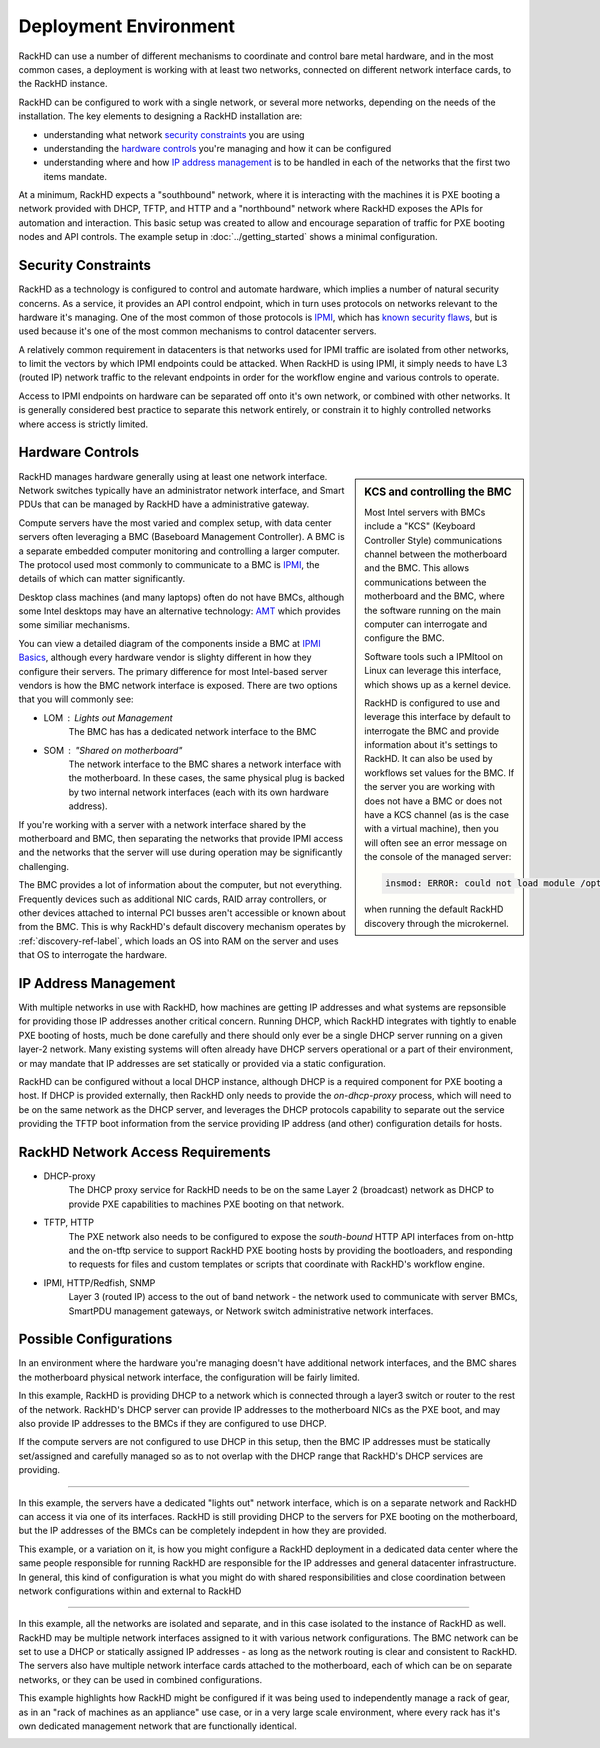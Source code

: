 Deployment Environment
=======================================

RackHD can use a number of different mechanisms to coordinate and control
bare metal hardware, and in the most common cases, a deployment is working with
at least two networks, connected on different network interface cards, to the
RackHD instance.

RackHD can be configured to work with a single network, or several more networks,
depending on the needs of the installation. The key elements to designing a RackHD
installation are:

- understanding what network `security constraints`_ you are using
- understanding the `hardware controls`_ you're managing and how it can be configured
- understanding where and how `IP address management`_ is to be handled in each of the networks
  that the first two items mandate.

.. image:: ../_static/vagrant_setup.jpg
   :height: 200
   :align: right

At a minimum, RackHD expects a "southbound" network, where it is interacting with
the machines it is PXE booting a network provided with DHCP, TFTP, and HTTP and
a "northbound" network where RackHD exposes the APIs for automation and interaction.
This basic setup was created to allow and encourage separation of traffic for
PXE booting nodes and API controls. The example setup in :doc:`../getting_started`
shows a minimal configuration.

Security Constraints
----------------------

RackHD as a technology is configured to control and automate hardware, which implies
a number of natural security concerns. As a service, it provides an API control
endpoint, which in turn uses protocols on networks relevant to the hardware it's
managing. One of the most common of those protocols is `IPMI`_, which has
`known security flaws`_, but is used because it's one of the most common mechanisms to
control datacenter servers.

A relatively common requirement in datacenters is that networks used for IPMI traffic
are isolated from other networks, to limit the vectors by which IPMI endpoints
could be attacked. When RackHD is using IPMI, it simply needs to have L3 (routed IP)
network traffic to the relevant endpoints in order for the workflow engine and
various controls to operate.

Access to IPMI endpoints on hardware can be separated off onto it's own network, or
combined with other networks. It is generally considered best practice to separate
this network entirely, or constrain it to highly controlled networks where access
is strictly limited.

.. _IPMI: https://en.wikipedia.org/wiki/Intelligent_Platform_Management_Interface
.. _known security flaws: https://community.rapid7.com/community/metasploit/blog/2013/07/02/a-penetration-testers-guide-to-ipmi

Hardware Controls
------------------

.. sidebar:: KCS and controlling the BMC

    Most Intel servers with BMCs include a "KCS" (Keyboard Controller Style)
    communications channel between the motherboard and the BMC. This
    allows communications between the motherboard and the BMC, where the
    software running on the main computer can interrogate and configure the BMC.

    Software tools such a IPMItool on Linux can leverage this interface, which
    shows up as a kernel device.

    RackHD is configured to use and leverage this interface by default to
    interrogate the BMC and provide information about it's settings to RackHD.
    It can also be used by workflows set values for the BMC. If the server you
    are working with does not have a BMC or does not have a KCS channel (as is
    the case with a virtual machine), then you will often see an error message
    on the console of the managed server:

    .. code::

        insmod: ERROR: could not load module /opt/drivers/ipmi_msghandler.ks: No such file or directory

    when running the default RackHD discovery through the microkernel.

RackHD manages hardware generally using at least one network interface. Network
switches typically have an administrator network interface, and Smart PDUs that
can be managed by RackHD have a administrative gateway.

Compute servers have the most varied and complex setup, with data center servers often
leveraging a BMC (Baseboard Management Controller). A BMC is a separate embedded
computer monitoring and controlling a larger computer. The
protocol used most commonly to communicate to a BMC is `IPMI`_, the details of which
can matter significantly.

Desktop class machines (and many laptops) often do not have BMCs,
although some Intel desktops may have an alternative technology: `AMT`_ which provides
some similiar mechanisms.

You can view a detailed diagram of the components inside a BMC at `IPMI Basics`_,
although every hardware vendor is slighty different in how they configure their servers.
The primary difference for most Intel-based server vendors is how the BMC network
interface is exposed. There are two options that you will commonly see:

* LOM : Lights out Management
    The BMC has has a dedicated network interface to the BMC
* SOM : "Shared on motherboard"
    The network interface to the BMC shares a network interface with the motherboard.
    In these cases, the same physical plug is backed by two internal network interfaces
    (each with its own hardware address).

If you're working with a server with a network interface shared by the motherboard and BMC,
then separating the networks that provide IPMI access and the networks that the server
will use during operation may be significantly challenging.

The BMC provides a lot of information about the computer, but not everything.
Frequently devices such as additional NIC cards, RAID array controllers, or
other devices attached to internal PCI busses aren't accessible or known about
from the BMC. This is why RackHD's default discovery mechanism operates by
:ref:`discovery-ref-label`, which loads an OS into RAM on the server and uses that
OS to interrogate the hardware.

.. _IPMI Basics: https://www.thomas-krenn.com/en/wiki/IPMI_Basics
.. _AMT: https://en.wikipedia.org/wiki/Intel_Active_Management_Technology


IP Address Management
----------------------

With multiple networks in use with RackHD, how machines are getting IP addresses
and what systems are repsonsible for providing those IP addresses another
critical concern. Running DHCP, which RackHD integrates with tightly to enable
PXE booting of hosts, much be done carefully and there should only ever be a
single DHCP server running on a given layer-2 network. Many existing systems
will often already have DHCP servers operational or a part of their environment,
or may mandate that IP addresses are set statically or provided via a static
configuration.

RackHD can be configured without a local DHCP instance, although DHCP is a
required component for PXE booting a host. If DHCP is provided externally,
then RackHD only needs to provide the `on-dhcp-proxy` process, which will need
to be on the same network as the DHCP server, and leverages the DHCP protocols
capability to separate out the service providing the TFTP boot information
from the service providing IP address (and other) configuration details for
hosts.

RackHD Network Access Requirements
------------------------------------

- DHCP-proxy
    The DHCP proxy service for RackHD needs to be on the same Layer 2 (broadcast)
    network as DHCP to provide PXE capabilities to machines PXE booting on that
    network.

- TFTP, HTTP
    The PXE network also needs to be configured to expose the `south-bound` HTTP
    API interfaces from on-http and the on-tftp service to support RackHD PXE
    booting hosts by providing the bootloaders, and responding to requests for
    files and custom templates or scripts that coordinate with RackHD's workflow
    engine.

- IPMI, HTTP/Redfish, SNMP
    Layer 3 (routed IP) access to the out of band network - the network used to
    communicate with server BMCs, SmartPDU management gateways, or Network switch
    administrative network interfaces.



Possible Configurations
--------------------------------

In an environment where the hardware you're managing doesn't have additional
network interfaces, and the BMC shares the motherboard physical network
interface, the configuration will be fairly limited.

.. image:: ../_static/shared_everything.png
   :align: left

In this example, RackHD is providing DHCP to a network which is connected
through a layer3 switch or router to the rest of the network. RackHD's
DHCP server can provide IP addresses to the motherboard NICs as the PXE
boot, and may also provide IP addresses to the BMCs if they are configured
to use DHCP.

If the compute servers are not configured to use DHCP in this setup, then
the BMC IP addresses must be statically set/assigned and carefully managed
so as to not overlap with the DHCP range that RackHD's DHCP services are
providing.

.. container:: clearer

   .. image :: ../_static/invisible.png

----------


.. image:: ../_static/lom_shared_net.png
   :align: right

In this example, the servers have a dedicated "lights out" network interface,
which is on a separate network and RackHD can access it via one of its interfaces.
RackHD is still providing DHCP to the servers for PXE booting on the motherboard,
but the IP addresses of the BMCs can be completely indepdent in how they are
provided.

This example, or a variation on it, is how you might configure a RackHD deployment
in a dedicated data center where the same people responsible for running RackHD
are responsible for the IP addresses and general datacenter infrastructure. In
general, this kind of configuration is what you might do with shared
responsibilities and close coordination between network configurations within
and external to RackHD

.. container:: clearer

   .. image :: ../_static/invisible.png

----------

.. image:: ../_static/isolated_net.png
   :align: left

In this example, all the networks are isolated and separate, and in this case
isolated to the instance of RackHD as well. RackHD may be multiple network
interfaces assigned to it with various network configurations. The BMC network
can be set to use a DHCP or statically assigned IP addresses - as long as the
network routing is clear and consistent to RackHD. The servers also have
multiple network interface cards attached to the motherboard, each of which
can be on separate networks, or they can be used in combined configurations.

This example highlights how RackHD might be configured if it was being used to
independently manage a rack of gear, as in an "rack of machines as an appliance"
use case, or in a very large scale environment, where every rack has it's own
dedicated management network that are functionally identical.

.. container:: clearer

   .. image :: ../_static/invisible.png
